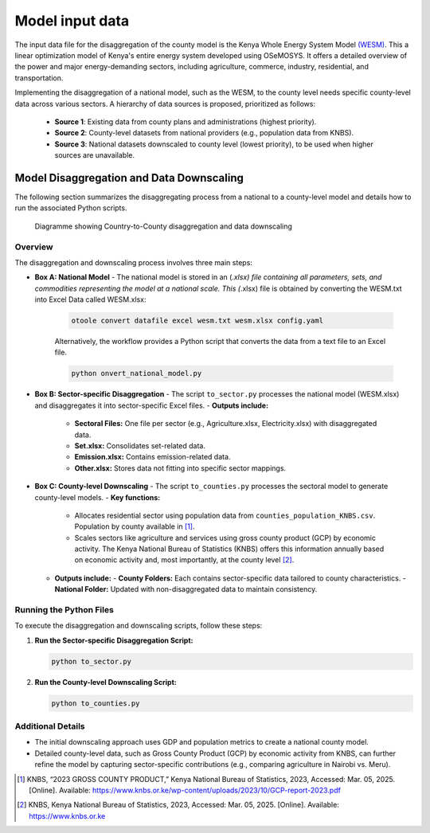 .. _data:

================
Model input data
================

The input data file for the disaggregation of the county model is the Kenya Whole Energy System Model `(WESM) <https://osemosys-kenya-wesm.readthedocs.io/en/latest/>`_. This a linear optimization model of Kenya's entire energy system developed using OSeMOSYS. It offers a detailed overview of the power and major energy-demanding sectors, including agriculture, commerce, industry, residential, and transportation.

Implementing the disaggregation of a national model, such as the WESM, to the county level needs specific county-level data across various sectors. A hierarchy of data sources is proposed, prioritized as follows:

   - **Source 1**: Existing data from county plans and administrations (highest priority).
   - **Source 2**: County-level datasets from national providers (e.g., population data from KNBS).
   - **Source 3**: National datasets downscaled to county level (lowest priority), to be used when higher sources are unavailable.

Model Disaggregation and Data Downscaling
==========================================

The following section summarizes the disaggregating process from a national to a county-level model and details how to run the associated Python scripts.

.. figure:: ../figures/Ctr_county.png
   :alt: Country-to-county disaggregation and data downscaling 

   Diagramme showing Country-to-County disaggregation and data downscaling

Overview
--------
The disaggregation and downscaling process involves three main steps:

- **Box A: National Model**
  - The national model is stored in an (*.xlsx) file containing all parameters, sets, and commodities representing the model at a national scale. This (*.xlsx) file is obtained by converting the WESM.txt into Excel Data called WESM.xlsx:

   .. code-block:: bash
      
      otoole convert datafile excel wesm.txt wesm.xlsx config.yaml

   Alternatively, the workflow provides a Python script that converts the data from a text file to an Excel file.

   .. code-block:: bash

      python onvert_national_model.py

- **Box B: Sector-specific Disaggregation**
  - The script ``to_sector.py`` processes the national model (WESM.xlsx) and disaggregates it into sector-specific Excel files.
  - **Outputs include:**
    - **Sectoral Files:** One file per sector (e.g., Agriculture.xlsx, Electricity.xlsx) with disaggregated data.
    - **Set.xlsx:** Consolidates set-related data.
    - **Emission.xlsx:** Contains emission-related data.
    - **Other.xlsx:** Stores data not fitting into specific sector mappings.

- **Box C: County-level Downscaling**
  - The script ``to_counties.py`` processes the sectoral model to generate county-level models.
  - **Key functions:**
    - Allocates residential sector using population data from ``counties_population_KNBS.csv``. Population by county available in [1]_.
    - Scales sectors like agriculture and services using gross county product (GCP) by economic activity. The Kenya    National Bureau of Statistics (KNBS) offers this information annually based on economic activity and, most importantly, at the county level [2]_.
  - **Outputs include:**
    - **County Folders:** Each contains sector-specific data tailored to county characteristics.
    - **National Folder:** Updated with non-disaggregated data to maintain consistency.

Running the Python Files
------------------------
To execute the disaggregation and downscaling scripts, follow these steps:


1. **Run the Sector-specific Disaggregation Script:**

   .. code-block:: bash

      python to_sector.py

2. **Run the County-level Downscaling Script:**

   .. code-block:: bash

      python to_counties.py

Additional Details
------------------
- The initial downscaling approach uses GDP and population metrics to create a national county model.
- Detailed county-level data, such as Gross County Product (GCP) by economic activity from KNBS, can further refine the model by capturing sector-specific contributions (e.g., comparing agriculture in Nairobi vs. Meru).

.. [1] KNBS, “2023 GROSS COUNTY PRODUCT,” Kenya National Bureau of Statistics, 2023, Accessed: Mar. 05, 2025. [Online]. Available: https://www.knbs.or.ke/wp-content/uploads/2023/10/GCP-report-2023.pdf
.. [2] KNBS, Kenya National Bureau of Statistics, 2023, Accessed: Mar. 05, 2025. [Online]. Available: https://www.knbs.or.ke


